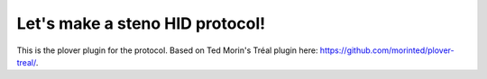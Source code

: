 Let's make a steno HID protocol!
================================

This is the plover plugin for the protocol. Based on Ted Morin's Tréal plugin here: https://github.com/morinted/plover-treal/.
